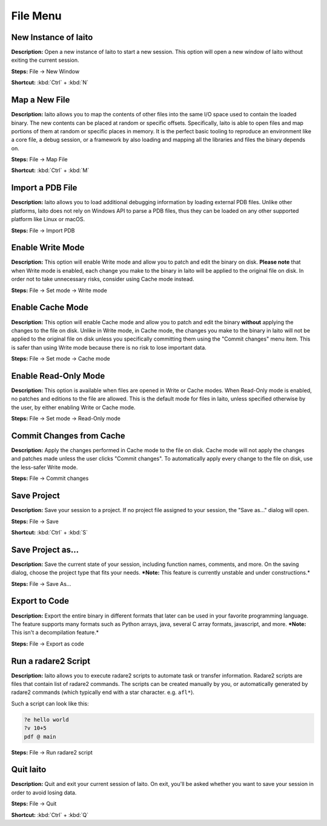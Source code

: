 File Menu
==============================

New Instance of Iaito
----------------------------------------
**Description:** Open a new instance of Iaito to start a new session. This option will open a new window of Iaito without exiting the current session.  

**Steps:** File -> New Window  

**Shortcut:** :kbd:`Ctrl` + :kbd:`N`  

Map a New File
----------------------------------------
**Description:** Iaito allows you to map the contents of other files into the same I/O space used to contain the loaded binary. The new contents can be placed at random or specific offsets.
Specifically, Iaito is able to open files and map portions of them at random or specific places in memory. It is the perfect basic tooling to reproduce an environment like a core file, a debug session, or a framework by also loading and mapping all the libraries and files the binary depends on.  

**Steps:** File -> Map File  

**Shortcut:** :kbd:`Ctrl` + :kbd:`M`  

Import a PDB File
----------------------------------------
**Description:** Iaito allows you to load additional debugging information by loading external PDB files. Unlike other platforms, Iaito does not rely on Windows API to parse a PDB files, thus they can be loaded on any other supported platform like Linux or macOS.    

**Steps:** File -> Import PDB  

Enable Write Mode
-----------------------
**Description:** This option will enable Write mode and allow you to patch and edit the binary on disk. **Please note** that when Write mode is enabled, each change you make to the binary in Iaito will be applied to the original file on disk. In order not to take unnecessary risks, consider using Cache mode instead.

**Steps:** File -> Set mode -> Write mode


Enable Cache Mode
-----------------------
**Description:** This option will enable Cache mode and allow you to patch and edit the binary **without** applying the changes to the file on disk. Unlike in Write mode, in Cache mode, the changes you make to the binary in Iaito will not be applied to the original file on disk unless you specifically committing them using the "Commit changes" menu item. This is safer than using Write mode because there is no risk to lose important data.

**Steps:** File -> Set mode -> Cache mode


Enable Read-Only Mode
------------------------
**Description:** This option is available when files are opened in Write or Cache modes. When Read-Only mode is enabled, no patches and editions to the file are allowed. This is the default mode for files in Iaito, unless specified otherwise by the user, by either enabling Write or Cache mode.

**Steps:** File -> Set mode -> Read-Only mode

Commit Changes from Cache
----------------------------
**Description:** Apply the changes performed in Cache mode to the file on disk. Cache mode will not apply the changes and patches made unless the user clicks "Commit changes". To automatically apply every change to the file on disk, use the less-safer Write mode.

**Steps:** File -> Commit changes


Save Project
----------------------------------------
**Description:** Save your session to a project. If no project file assigned to your session, the "Save as..." dialog will open.  

**Steps:** File -> Save  

**Shortcut:** :kbd:`Ctrl` + :kbd:`S`  

Save Project as...
----------------------------------------
**Description:** Save the current state of your session, including function names, comments, and more.
On the saving dialog, choose the project type that fits your needs.  
***Note:** This feature is currently unstable and under constructions.*


**Steps:** File -> Save As...  

Export to Code
----------------------------------------
**Description:** Export the entire binary in different formats that later can be used in your favorite programming language. The feature supports many formats such as Python arrays, java, several C array formats, javascript, and more.   
***Note:** This isn't a decompilation feature.*


**Steps:** File -> Export as code  

Run a radare2 Script
----------------------------------------
**Description:** Iaito allows you to execute radare2 scripts to automate task or transfer information. Radare2 scripts are files that contain list of radare2 commands. The scripts can be created manually by you, or automatically generated by radare2 commands (which typically end with a star character. e.g. ``afl*``).   

Such a script can look like this:

.. code-block::

    ?e hello world
    ?v 10+5
    pdf @ main

**Steps:** File -> Run radare2 script  

Quit Iaito
----------------------------------------
**Description:** Quit and exit your current session of Iaito. On exit, you'll be asked whether you want to save your session in order to avoid losing data.   

**Steps:** File -> Quit  

**Shortcut:** :kbd:`Ctrl` + :kbd:`Q`
